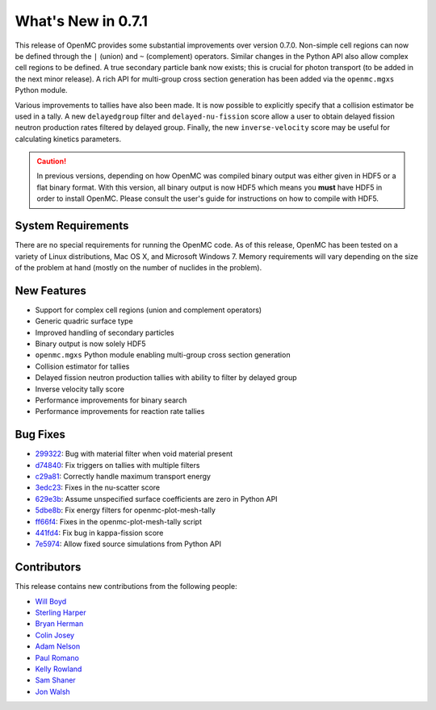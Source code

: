 ===================
What's New in 0.7.1
===================

This release of OpenMC provides some substantial improvements over version
0.7.0. Non-simple cell regions can now be defined through the ``|`` (union) and
``~`` (complement) operators. Similar changes in the Python API also allow
complex cell regions to be defined. A true secondary particle bank now exists;
this is crucial for photon transport (to be added in the next minor release). A
rich API for multi-group cross section generation has been added via the
``openmc.mgxs`` Python module.

Various improvements to tallies have also been made. It is now possible to
explicitly specify that a collision estimator be used in a tally. A new
``delayedgroup`` filter and ``delayed-nu-fission`` score allow a user to obtain
delayed fission neutron production rates filtered by delayed group. Finally, the
new ``inverse-velocity`` score may be useful for calculating kinetics
parameters.

.. caution:: In previous versions, depending on how OpenMC was compiled binary
             output was either given in HDF5 or a flat binary format. With this
             version, all binary output is now HDF5 which means you **must**
             have HDF5 in order to install OpenMC. Please consult the user's
             guide for instructions on how to compile with HDF5.

-------------------
System Requirements
-------------------

There are no special requirements for running the OpenMC code. As of this
release, OpenMC has been tested on a variety of Linux distributions, Mac OS X,
and Microsoft Windows 7. Memory requirements will vary depending on the size of
the problem at hand (mostly on the number of nuclides in the problem).

------------
New Features
------------

- Support for complex cell regions (union and complement operators)
- Generic quadric surface type
- Improved handling of secondary particles
- Binary output is now solely HDF5
- ``openmc.mgxs`` Python module enabling multi-group cross section generation
- Collision estimator for tallies
- Delayed fission neutron production tallies with ability to filter by delayed
  group
- Inverse velocity tally score
- Performance improvements for binary search
- Performance improvements for reaction rate tallies

---------
Bug Fixes
---------

- 299322_: Bug with material filter when void material present
- d74840_: Fix triggers on tallies with multiple filters
- c29a81_: Correctly handle maximum transport energy
- 3edc23_: Fixes in the nu-scatter score
- 629e3b_: Assume unspecified surface coefficients are zero in Python API
- 5dbe8b_: Fix energy filters for openmc-plot-mesh-tally
- ff66f4_: Fixes in the openmc-plot-mesh-tally script
- 441fd4_: Fix bug in kappa-fission score
- 7e5974_: Allow fixed source simulations from Python API

.. _299322: https://github.com/openmc-dev/openmc/commit/299322
.. _d74840: https://github.com/openmc-dev/openmc/commit/d74840
.. _c29a81: https://github.com/openmc-dev/openmc/commit/c29a81
.. _3edc23: https://github.com/openmc-dev/openmc/commit/3edc23
.. _629e3b: https://github.com/openmc-dev/openmc/commit/629e3b
.. _5dbe8b: https://github.com/openmc-dev/openmc/commit/5dbe8b
.. _ff66f4: https://github.com/openmc-dev/openmc/commit/ff66f4
.. _441fd4: https://github.com/openmc-dev/openmc/commit/441fd4
.. _7e5974: https://github.com/openmc-dev/openmc/commit/7e5974

------------
Contributors
------------

This release contains new contributions from the following people:

- `Will Boyd <wbinventor@gmail.com>`_
- `Sterling Harper <sterlingmharper@mit.edu>`_
- `Bryan Herman <hermab53@gmail.com>`_
- `Colin Josey <cjosey@mit.edu>`_
- `Adam Nelson <nelsonag@umich.edu>`_
- `Paul Romano <paul.k.romano@gmail.com>`_
- `Kelly Rowland <kellylynnerowland@gmail.com>`_
- `Sam Shaner <samuelshaner@gmail.com>`_
- `Jon Walsh <walshjon@mit.edu>`_

